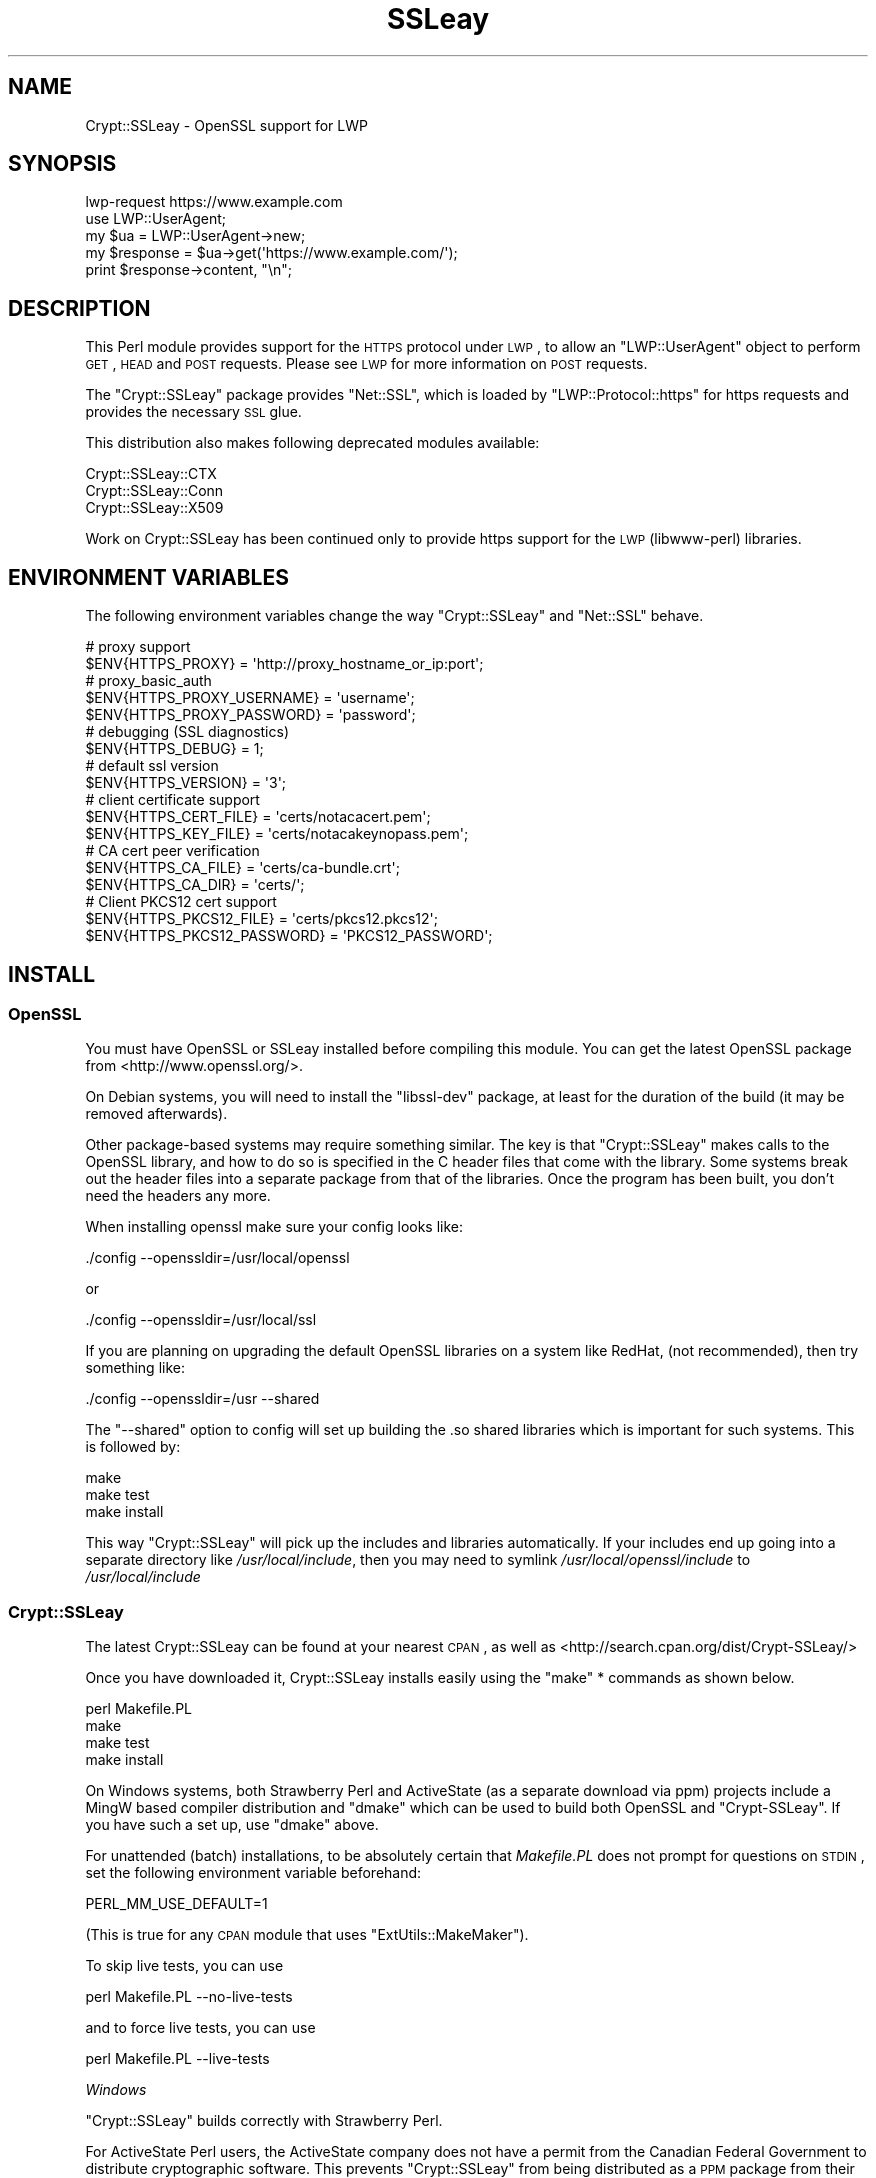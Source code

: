 .\" Automatically generated by Pod::Man 2.22 (Pod::Simple 3.07)
.\"
.\" Standard preamble:
.\" ========================================================================
.de Sp \" Vertical space (when we can't use .PP)
.if t .sp .5v
.if n .sp
..
.de Vb \" Begin verbatim text
.ft CW
.nf
.ne \\$1
..
.de Ve \" End verbatim text
.ft R
.fi
..
.\" Set up some character translations and predefined strings.  \*(-- will
.\" give an unbreakable dash, \*(PI will give pi, \*(L" will give a left
.\" double quote, and \*(R" will give a right double quote.  \*(C+ will
.\" give a nicer C++.  Capital omega is used to do unbreakable dashes and
.\" therefore won't be available.  \*(C` and \*(C' expand to `' in nroff,
.\" nothing in troff, for use with C<>.
.tr \(*W-
.ds C+ C\v'-.1v'\h'-1p'\s-2+\h'-1p'+\s0\v'.1v'\h'-1p'
.ie n \{\
.    ds -- \(*W-
.    ds PI pi
.    if (\n(.H=4u)&(1m=24u) .ds -- \(*W\h'-12u'\(*W\h'-12u'-\" diablo 10 pitch
.    if (\n(.H=4u)&(1m=20u) .ds -- \(*W\h'-12u'\(*W\h'-8u'-\"  diablo 12 pitch
.    ds L" ""
.    ds R" ""
.    ds C` ""
.    ds C' ""
'br\}
.el\{\
.    ds -- \|\(em\|
.    ds PI \(*p
.    ds L" ``
.    ds R" ''
'br\}
.\"
.\" Escape single quotes in literal strings from groff's Unicode transform.
.ie \n(.g .ds Aq \(aq
.el       .ds Aq '
.\"
.\" If the F register is turned on, we'll generate index entries on stderr for
.\" titles (.TH), headers (.SH), subsections (.SS), items (.Ip), and index
.\" entries marked with X<> in POD.  Of course, you'll have to process the
.\" output yourself in some meaningful fashion.
.ie \nF \{\
.    de IX
.    tm Index:\\$1\t\\n%\t"\\$2"
..
.    nr % 0
.    rr F
.\}
.el \{\
.    de IX
..
.\}
.\"
.\" Accent mark definitions (@(#)ms.acc 1.5 88/02/08 SMI; from UCB 4.2).
.\" Fear.  Run.  Save yourself.  No user-serviceable parts.
.    \" fudge factors for nroff and troff
.if n \{\
.    ds #H 0
.    ds #V .8m
.    ds #F .3m
.    ds #[ \f1
.    ds #] \fP
.\}
.if t \{\
.    ds #H ((1u-(\\\\n(.fu%2u))*.13m)
.    ds #V .6m
.    ds #F 0
.    ds #[ \&
.    ds #] \&
.\}
.    \" simple accents for nroff and troff
.if n \{\
.    ds ' \&
.    ds ` \&
.    ds ^ \&
.    ds , \&
.    ds ~ ~
.    ds /
.\}
.if t \{\
.    ds ' \\k:\h'-(\\n(.wu*8/10-\*(#H)'\'\h"|\\n:u"
.    ds ` \\k:\h'-(\\n(.wu*8/10-\*(#H)'\`\h'|\\n:u'
.    ds ^ \\k:\h'-(\\n(.wu*10/11-\*(#H)'^\h'|\\n:u'
.    ds , \\k:\h'-(\\n(.wu*8/10)',\h'|\\n:u'
.    ds ~ \\k:\h'-(\\n(.wu-\*(#H-.1m)'~\h'|\\n:u'
.    ds / \\k:\h'-(\\n(.wu*8/10-\*(#H)'\z\(sl\h'|\\n:u'
.\}
.    \" troff and (daisy-wheel) nroff accents
.ds : \\k:\h'-(\\n(.wu*8/10-\*(#H+.1m+\*(#F)'\v'-\*(#V'\z.\h'.2m+\*(#F'.\h'|\\n:u'\v'\*(#V'
.ds 8 \h'\*(#H'\(*b\h'-\*(#H'
.ds o \\k:\h'-(\\n(.wu+\w'\(de'u-\*(#H)/2u'\v'-.3n'\*(#[\z\(de\v'.3n'\h'|\\n:u'\*(#]
.ds d- \h'\*(#H'\(pd\h'-\w'~'u'\v'-.25m'\f2\(hy\fP\v'.25m'\h'-\*(#H'
.ds D- D\\k:\h'-\w'D'u'\v'-.11m'\z\(hy\v'.11m'\h'|\\n:u'
.ds th \*(#[\v'.3m'\s+1I\s-1\v'-.3m'\h'-(\w'I'u*2/3)'\s-1o\s+1\*(#]
.ds Th \*(#[\s+2I\s-2\h'-\w'I'u*3/5'\v'-.3m'o\v'.3m'\*(#]
.ds ae a\h'-(\w'a'u*4/10)'e
.ds Ae A\h'-(\w'A'u*4/10)'E
.    \" corrections for vroff
.if v .ds ~ \\k:\h'-(\\n(.wu*9/10-\*(#H)'\s-2\u~\d\s+2\h'|\\n:u'
.if v .ds ^ \\k:\h'-(\\n(.wu*10/11-\*(#H)'\v'-.4m'^\v'.4m'\h'|\\n:u'
.    \" for low resolution devices (crt and lpr)
.if \n(.H>23 .if \n(.V>19 \
\{\
.    ds : e
.    ds 8 ss
.    ds o a
.    ds d- d\h'-1'\(ga
.    ds D- D\h'-1'\(hy
.    ds th \o'bp'
.    ds Th \o'LP'
.    ds ae ae
.    ds Ae AE
.\}
.rm #[ #] #H #V #F C
.\" ========================================================================
.\"
.IX Title "SSLeay 3"
.TH SSLeay 3 "2010-08-24" "perl v5.10.1" "User Contributed Perl Documentation"
.\" For nroff, turn off justification.  Always turn off hyphenation; it makes
.\" way too many mistakes in technical documents.
.if n .ad l
.nh
.SH "NAME"
Crypt::SSLeay \- OpenSSL support for LWP
.SH "SYNOPSIS"
.IX Header "SYNOPSIS"
.Vb 1
\&    lwp\-request https://www.example.com
\&
\&    use LWP::UserAgent;
\&    my $ua  = LWP::UserAgent\->new;
\&    my $response = $ua\->get(\*(Aqhttps://www.example.com/\*(Aq);
\&    print $response\->content, "\en";
.Ve
.SH "DESCRIPTION"
.IX Header "DESCRIPTION"
This Perl module provides support for the \s-1HTTPS\s0 protocol under \s-1LWP\s0,
to allow an \f(CW\*(C`LWP::UserAgent\*(C'\fR object to perform \s-1GET\s0, \s-1HEAD\s0 and \s-1POST\s0
requests. Please see \s-1LWP\s0 for more information on \s-1POST\s0 requests.
.PP
The \f(CW\*(C`Crypt::SSLeay\*(C'\fR package provides \f(CW\*(C`Net::SSL\*(C'\fR, which is loaded
by \f(CW\*(C`LWP::Protocol::https\*(C'\fR for https requests and provides the
necessary \s-1SSL\s0 glue.
.PP
This distribution also makes following deprecated modules available:
.PP
.Vb 3
\&    Crypt::SSLeay::CTX
\&    Crypt::SSLeay::Conn
\&    Crypt::SSLeay::X509
.Ve
.PP
Work on Crypt::SSLeay has been continued only to provide https
support for the \s-1LWP\s0 (libwww-perl) libraries.
.SH "ENVIRONMENT VARIABLES"
.IX Header "ENVIRONMENT VARIABLES"
The following environment variables change the way
\&\f(CW\*(C`Crypt::SSLeay\*(C'\fR and \f(CW\*(C`Net::SSL\*(C'\fR behave.
.PP
.Vb 2
\&    # proxy support
\&    $ENV{HTTPS_PROXY} = \*(Aqhttp://proxy_hostname_or_ip:port\*(Aq;
\&
\&    # proxy_basic_auth
\&    $ENV{HTTPS_PROXY_USERNAME} = \*(Aqusername\*(Aq;
\&    $ENV{HTTPS_PROXY_PASSWORD} = \*(Aqpassword\*(Aq;
\&
\&    # debugging (SSL diagnostics)
\&    $ENV{HTTPS_DEBUG} = 1;
\&
\&    # default ssl version
\&    $ENV{HTTPS_VERSION} = \*(Aq3\*(Aq;
\&
\&    # client certificate support
\&    $ENV{HTTPS_CERT_FILE} = \*(Aqcerts/notacacert.pem\*(Aq;
\&    $ENV{HTTPS_KEY_FILE}  = \*(Aqcerts/notacakeynopass.pem\*(Aq;
\&
\&    # CA cert peer verification
\&    $ENV{HTTPS_CA_FILE}   = \*(Aqcerts/ca\-bundle.crt\*(Aq;
\&    $ENV{HTTPS_CA_DIR}    = \*(Aqcerts/\*(Aq;
\&
\&    # Client PKCS12 cert support
\&    $ENV{HTTPS_PKCS12_FILE}     = \*(Aqcerts/pkcs12.pkcs12\*(Aq;
\&    $ENV{HTTPS_PKCS12_PASSWORD} = \*(AqPKCS12_PASSWORD\*(Aq;
.Ve
.SH "INSTALL"
.IX Header "INSTALL"
.SS "OpenSSL"
.IX Subsection "OpenSSL"
You must have OpenSSL or SSLeay installed before compiling this module.
You can get the latest OpenSSL package from
<http://www.openssl.org/>.
.PP
On Debian systems, you will need to install the \f(CW\*(C`libssl\-dev\*(C'\fR package,
at least for the duration of the build (it may be removed afterwards).
.PP
Other package-based systems may require something similar. The key is
that \f(CW\*(C`Crypt::SSLeay\*(C'\fR makes calls to the OpenSSL library, and how to do
so is specified in the C header files that come with the library.  Some
systems break out the header files into a separate package from that of
the libraries. Once the program has been built, you don't need the
headers any more.
.PP
When installing openssl make sure your config looks like:
.PP
.Vb 1
\&    ./config \-\-openssldir=/usr/local/openssl
.Ve
.PP
or
.PP
.Vb 1
\&    ./config \-\-openssldir=/usr/local/ssl
.Ve
.PP
If you are planning on upgrading the default OpenSSL libraries on
a system like RedHat, (not recommended), then try something like:
.PP
.Vb 1
\&    ./config \-\-openssldir=/usr \-\-shared
.Ve
.PP
The \f(CW\*(C`\-\-shared\*(C'\fR option to config will set up building the .so
shared libraries which is important for such systems. This is
followed by:
.PP
.Vb 3
\&    make
\&    make test
\&    make install
.Ve
.PP
This way \f(CW\*(C`Crypt::SSLeay\*(C'\fR will pick up the includes and
libraries automatically. If your includes end up
going into a separate directory like \fI/usr/local/include\fR,
then you may need to symlink \fI/usr/local/openssl/include\fR
to \fI/usr/local/include\fR
.SS "Crypt::SSLeay"
.IX Subsection "Crypt::SSLeay"
The latest Crypt::SSLeay can be found at your nearest \s-1CPAN\s0,
as well as <http://search.cpan.org/dist/Crypt\-SSLeay/>
.PP
Once you have downloaded it, Crypt::SSLeay installs easily
using the \f(CW\*(C`make\*(C'\fR * commands as shown below.
.PP
.Vb 4
\&    perl Makefile.PL
\&    make
\&    make test
\&    make install
.Ve
.PP
On Windows systems, both Strawberry Perl and ActiveState (as a separate
download via ppm) projects include a MingW based compiler distribution and
\&\f(CW\*(C`dmake\*(C'\fR which can be used to build both OpenSSL and \f(CW\*(C`Crypt\-SSLeay\*(C'\fR. If you
have such a set up, use \f(CW\*(C`dmake\*(C'\fR above.
.PP
For unattended (batch) installations, to be absolutely certain that
\&\fIMakefile.PL\fR does not prompt for questions on \s-1STDIN\s0, set the
following environment variable beforehand:
.PP
.Vb 1
\&    PERL_MM_USE_DEFAULT=1
.Ve
.PP
(This is true for any \s-1CPAN\s0 module that uses \f(CW\*(C`ExtUtils::MakeMaker\*(C'\fR).
.PP
To skip live tests, you can use
.PP
.Vb 1
\&    perl Makefile.PL \-\-no\-live\-tests
.Ve
.PP
and to force live tests, you can use
.PP
.Vb 1
\&    perl Makefile.PL \-\-live\-tests
.Ve
.PP
\fIWindows\fR
.IX Subsection "Windows"
.PP
\&\f(CW\*(C`Crypt::SSLeay\*(C'\fR builds correctly with Strawberry Perl.
.PP
For ActiveState Perl users, the ActiveState company does not have a
permit from the Canadian Federal Government to distribute cryptographic
software. This prevents \f(CW\*(C`Crypt::SSLeay\*(C'\fR from being distributed as a \s-1PPM\s0
package from their repository. See
<http://aspn.activestate.com/ASPN/docs/ActivePerl/5.8/faq/ActivePerl\-faq2.html#crypto_packages>
for more information on this issue.
.PP
You may download it from Randy Kobes's \s-1PPM\s0 repository by using
the following command:
.PP
.Vb 1
\&    ppm install http://theoryx5.uwinnipeg.ca/ppms/Crypt\-SSLeay.ppd
.Ve
.PP
An alternative is to add the uwinnipeg.ca \s-1PPM\s0 repository to your
local installation. See <http://cpan.uwinnipeg.ca/htdocs/faqs/ppm.html>
for more details.
.PP
\fI\s-1VMS\s0\fR
.IX Subsection "VMS"
.PP
It is assumed that the OpenSSL installation is located at
\&\fI/ssl$root\fR. Define this logical to point to the appropriate
place in the filesystem.
.SH "PROXY SUPPORT"
.IX Header "PROXY SUPPORT"
LWP::UserAgent and Crypt::SSLeay have their own versions of
proxy support. Please read these sections to see which one
is appropriate.
.SS "LWP::UserAgent proxy support"
.IX Subsection "LWP::UserAgent proxy support"
\&\f(CW\*(C`LWP::UserAgent\*(C'\fR has its own methods of proxying which may work for you
and is likely to be incompatible with \f(CW\*(C`Crypt::SSLeay\*(C'\fR proxy support.
To use \f(CW\*(C`LWP::UserAgent\*(C'\fR proxy support, try something like:
.PP
.Vb 2
\&    my $ua = LWP::UserAgent\->new;
\&    $ua\->proxy([qw( https http )], "$proxy_ip:$proxy_port");
.Ve
.PP
At the time of this writing, libwww v5.6 seems to proxy https requests
fine with an Apache \fImod_proxy\fR server.  It sends a line like:
.PP
.Vb 1
\&    GET https://www.example.com HTTP/1.1
.Ve
.PP
to the proxy server, which is not the \f(CW\*(C`CONNECT\*(C'\fR request that some
proxies would expect, so this may not work with other proxy servers than
\&\fImod_proxy\fR. The \f(CW\*(C`CONNECT\*(C'\fR method is used by \f(CW\*(C`Crypt::SSLeay\*(C'\fR's
internal proxy support.
.SS "Crypt::SSLeay proxy support"
.IX Subsection "Crypt::SSLeay proxy support"
For native \f(CW\*(C`Crypt::SSLeay\*(C'\fR proxy support of https requests,
you need to set the environment variable \f(CW\*(C`HTTPS_PROXY\*(C'\fR to your
proxy server and port, as in:
.PP
.Vb 3
\&    # proxy support
\&    $ENV{HTTPS_PROXY} = \*(Aqhttp://proxy_hostname_or_ip:port\*(Aq;
\&    $ENV{HTTPS_PROXY} = \*(Aq127.0.0.1:8080\*(Aq;
.Ve
.PP
Use of the \f(CW\*(C`HTTPS_PROXY\*(C'\fR environment variable in this way
is similar to \f(CW\*(C`LWP::UserAgent\-\*(C'\fR\fIenv_proxy()\fR> usage, but calling
that method will likely override or break the \f(CW\*(C`Crypt::SSLeay\*(C'\fR
support, so do not mix the two.
.PP
Basic auth credentials to the proxy server can be provided
this way:
.PP
.Vb 3
\&    # proxy_basic_auth
\&    $ENV{HTTPS_PROXY_USERNAME} = \*(Aqusername\*(Aq;
\&    $ENV{HTTPS_PROXY_PASSWORD} = \*(Aqpassword\*(Aq;
.Ve
.PP
For an example of \s-1LWP\s0 scripting with \f(CW\*(C`Crypt::SSLeay\*(C'\fR native proxy
support, please look at the \fIeg/lwp\-ssl\-test\fR script in the
\&\f(CW\*(C`Crypt::SSLeay\*(C'\fR distribution.
.SH "CLIENT CERTIFICATE SUPPORT"
.IX Header "CLIENT CERTIFICATE SUPPORT"
Client certificates are supported. \s-1PEM\s0 encoded certificate and
private key files may be used like this:
.PP
.Vb 2
\&    $ENV{HTTPS_CERT_FILE} = \*(Aqcerts/notacacert.pem\*(Aq;
\&    $ENV{HTTPS_KEY_FILE}  = \*(Aqcerts/notacakeynopass.pem\*(Aq;
.Ve
.PP
You may test your files with the \fIeg/net\-ssl\-test\fR program,
bundled with the distribution, by issuing a command like:
.PP
.Vb 2
\&    perl eg/net\-ssl\-test \-cert=certs/notacacert.pem \e
\&        \-key=certs/notacakeynopass.pem \-d GET $HOST_NAME
.Ve
.PP
Additionally, if you would like to tell the client where
the \s-1CA\s0 file is, you may set these.
.PP
.Vb 2
\&    $ENV{HTTPS_CA_FILE} = "some_file";
\&    $ENV{HTTPS_CA_DIR}  = "some_dir";
.Ve
.PP
Note that, if specified, \f(CW$ENV{HTTPS_CA_FILE}\fR must point to the actual
certificate file. That is, \f(CW$ENV{HTTPS_CA_DIR}\fR is *not* the path were
\&\f(CW$ENV{HTTPS_CA_FILE}\fR is located.
.PP
For certificates in \f(CW$ENV{HTTPS_CA_DIR}\fR to be picked up, follow the
instructions on
<http://www.openssl.org/docs/ssl/SSL_CTX_load_verify_locations.html>
.PP
There is no sample \s-1CA\s0 cert file at this time for testing,
but you may configure \fIeg/net\-ssl\-test\fR to use your \s-1CA\s0 cert
with the \-CAfile option. (\s-1TODO:\s0 then what is the \fI./certs\fR
directory in the distribution?)
.SS "Creating a test certificate"
.IX Subsection "Creating a test certificate"
To create simple test certificates with OpenSSL, you may
run the following command:
.PP
.Vb 3
\&    openssl req \-config /usr/local/openssl/openssl.cnf \e
\&        \-new \-days 365 \-newkey rsa:1024 \-x509 \e
\&        \-keyout notacakey.pem \-out notacacert.pem
.Ve
.PP
To remove the pass phrase from the key file, run:
.PP
.Vb 1
\&    openssl rsa \-in notacakey.pem \-out notacakeynopass.pem
.Ve
.SS "\s-1PKCS12\s0 support"
.IX Subsection "PKCS12 support"
The directives for enabling use of \s-1PKCS12\s0 certificates is:
.PP
.Vb 2
\&    $ENV{HTTPS_PKCS12_FILE}     = \*(Aqcerts/pkcs12.pkcs12\*(Aq;
\&    $ENV{HTTPS_PKCS12_PASSWORD} = \*(AqPKCS12_PASSWORD\*(Aq;
.Ve
.PP
Use of this type of certificate takes precedence over previous
certificate settings described. (\s-1TODO:\s0 unclear? Meaning \*(L"the
presence of this type of certificate\*(R"?)
.SH "SSL versions"
.IX Header "SSL versions"
\&\f(CW\*(C`Crypt::SSLeay\*(C'\fR tries very hard to connect to \fIany\fR \s-1SSL\s0 web server
accomodating servers that are buggy, old or simply not
standards-compliant. To this effect, this module will try \s-1SSL\s0
connections in this order:
.IP "\s-1SSL\s0 v23" 4
.IX Item "SSL v23"
should allow v2 and v3 servers to pick their best type
.IP "\s-1SSL\s0 v3" 4
.IX Item "SSL v3"
best connection type
.IP "\s-1SSL\s0 v2" 4
.IX Item "SSL v2"
old connection type
.PP
Unfortunately, some servers seem not to handle a reconnect to \s-1SSL\s0 v3 after a
failed connect of \s-1SSL\s0 v23 is tried, so you may set before using \s-1LWP\s0 or
Net::SSL:
.PP
.Vb 1
\&    $ENV{HTTPS_VERSION} = 3;
.Ve
.PP
to force a version 3 \s-1SSL\s0 connection first. At this time only a
version 2 \s-1SSL\s0 connection will be tried after this, as the connection
attempt order remains unchanged by this setting.
.SH "ACKNOWLEDGEMENTS"
.IX Header "ACKNOWLEDGEMENTS"
Many thanks to the following individuals who helped improve
\&\f(CW\*(C`Crypt\-SSLeay\*(C'\fR:
.PP
\&\fIGisle Aas\fR for writing this module and many others including libwww, for
perl. The web will never be the same :)
.PP
\&\fIBen Laurie\fR deserves kudos for his excellent patches for better error
handling, \s-1SSL\s0 information inspection, and random seeding.
.PP
\&\fIDongqiang Bai\fR for host name resolution fix when using a proxy.
.PP
\&\fIStuart Horner\fR of Core Communications, Inc. who found the need for
building \f(CW\*(C`\-\-shared\*(C'\fR OpenSSL libraries.
.PP
\&\fIPavel Hlavnicka\fR for a patch for freeing memory when using a pkcs12
file, and for inspiring more robust \f(CW\*(C`read()\*(C'\fR behavior.
.PP
\&\fIJames Woodyatt\fR is a champ for finding a ridiculous memory leak that
has been the bane of many a Crypt::SSLeay user.
.PP
\&\fIBryan Hart\fR for his patch adding proxy support, and thanks to \fITobias
Manthey\fR for submitting another approach.
.PP
\&\fIAlex Rhomberg\fR for Alpha linux ccc patch.
.PP
\&\fITobias Manthey\fR for his patches for client certificate support.
.PP
\&\fIDaisuke Kuroda\fR for adding \s-1PKCS12\s0 certificate support.
.PP
\&\fIGamid Isayev\fR for \s-1CA\s0 cert support and insights into error messaging.
.PP
\&\fIJeff Long\fR for working through a tricky \s-1CA\s0 cert SSLClientVerify issue.
.PP
\&\fIChip Turner\fR for a patch to build under perl 5.8.0.
.PP
\&\fIJoshua Chamas\fR for the time he spent maintaining the module.
.PP
\&\fIJeff Lavallee\fR for help with alarms on read failures (\s-1CPAN\s0 bug #12444).
.PP
\&\fIGuenter Knauf\fR for significant improvements in configuring things in
Win32 and Netware lands and Jan Dubois for various suggestions for
improvements.
.PP
and \fImany others\fR who provided bug reports, suggestions, fixes and
patches.
.SH "SEE ALSO"
.IX Header "SEE ALSO"
.IP "Net::SSL" 4
.IX Item "Net::SSL"
If you have downloaded this distribution as of a dependency of another
distribution, it's probably due to this module (which is included in
this distribution).
.IP "Net::SSLeay" 4
.IX Item "Net::SSLeay"
Net::SSLeay provides access to the OpenSSL \s-1API\s0 directly
from Perl. See <http://search.cpan.org/dist/Net\-SSLeay/>.
.IP "OpenSSL binary packages for Windows" 4
.IX Item "OpenSSL binary packages for Windows"
See <http://www.openssl.org/related/binaries.html>.
.SH "SUPPORT"
.IX Header "SUPPORT"
For use of Crypt::SSLeay & Net::SSL with Perl's \s-1LWP\s0, please
send email to <libwww@perl.org>.
.PP
For OpenSSL or general \s-1SSL\s0 support, including issues associated with
building and installing OpenSSL on your system, please email the OpenSSL
users mailing list at
<openssl\-users@openssl.org>. See
<http://www.openssl.org/support/community.html> for other mailing lists
and archives.
.PP
Please report all bugs at
\&\*(L"/rt.cpan.org/NoAuth/Bugs.html?Dist=Crypt\-SSLeay\*(R"\*(L" in \*(R"http:.
.SH "AUTHORS"
.IX Header "AUTHORS"
This module was originally written by Gisle Aas, and was subsequently
maintained by Joshua Chamas, David Landgren, brian d foy and Sinan Unur.
.SH "COPYRIGHT"
.IX Header "COPYRIGHT"
Copyright (c) 2010 A. Sinan Unur
.PP
Copyright (c) 2006\-2007 David Landgren
.PP
Copyright (c) 1999\-2003 Joshua Chamas
.PP
Copyright (c) 1998 Gisle Aas
.SH "LICENSE"
.IX Header "LICENSE"
This program is free software; you can redistribute it and/or modify it
under the same terms as Perl itself.
